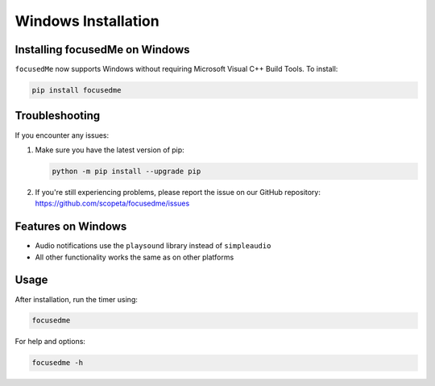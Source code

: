 ======================
Windows Installation
======================

Installing focusedMe on Windows
-------------------------------

``focusedMe`` now supports Windows without requiring Microsoft Visual C++ Build Tools. To install:

.. code-block:: console

    pip install focusedme

Troubleshooting
--------------

If you encounter any issues:

1. Make sure you have the latest version of pip:

   .. code-block:: console

      python -m pip install --upgrade pip

2. If you're still experiencing problems, please report the issue on our GitHub repository:
   https://github.com/scopeta/focusedme/issues

Features on Windows
------------------

- Audio notifications use the ``playsound`` library instead of ``simpleaudio``
- All other functionality works the same as on other platforms

Usage
-----

After installation, run the timer using:

.. code-block:: console

    focusedme

For help and options:

.. code-block:: console

    focusedme -h
